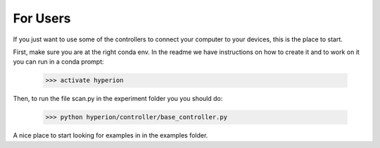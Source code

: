 ==========
For Users
==========

If you just want to use some of the controllers to connect your computer
to your devices, this is the place to start.

First, make sure you are at the right conda env. In the readme we have instructions on
how to create it and to work on it you can run in a conda prompt:

    >>> activate hyperion

Then, to run the file scan.py in the experiment folder you you should do:

    >>> python hyperion/controller/base_controller.py

A nice place to start looking for examples in in the examples folder.


